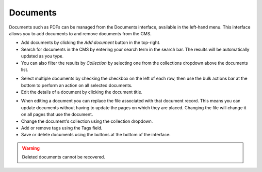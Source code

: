 Documents
~~~~~~~~~

Documents such as PDFs can be managed from the Documents interface, available in the left-hand menu. This interface allows you to add documents to and remove documents from the CMS.

.. image:: ../../_static/images/screen29_documents_page.png

* Add documents by clicking the *Add document* button in the top-right.
* Search for documents in the CMS by entering your search term in the search bar. The results will be automatically updated as you type.
* You can also filter the results by *Collection* by selecting one from the collections dropdown above the documents list.

.. image:: ../../_static/images/screen29.5_documents_bulk_actions.png

* Select multiple documents by checking the checkbox on the left of each row, then use the bulk actions bar at the bottom to perform an action on all selected documents.

* Edit the details of a document by clicking the document title.

.. image:: ../../_static/images/screen30_documents_edit_page.png

* When editing a document you can replace the file associated with that document record. This means you can update documents without having to update the pages on which they are placed. Changing the file will change it on all pages that use the document.
* Change the document's collection using the collection dropdown.
* Add or remove tags using the Tags field.
* Save or delete documents using the buttons at the bottom of the interface.

.. Warning::
    Deleted documents cannot be recovered.
